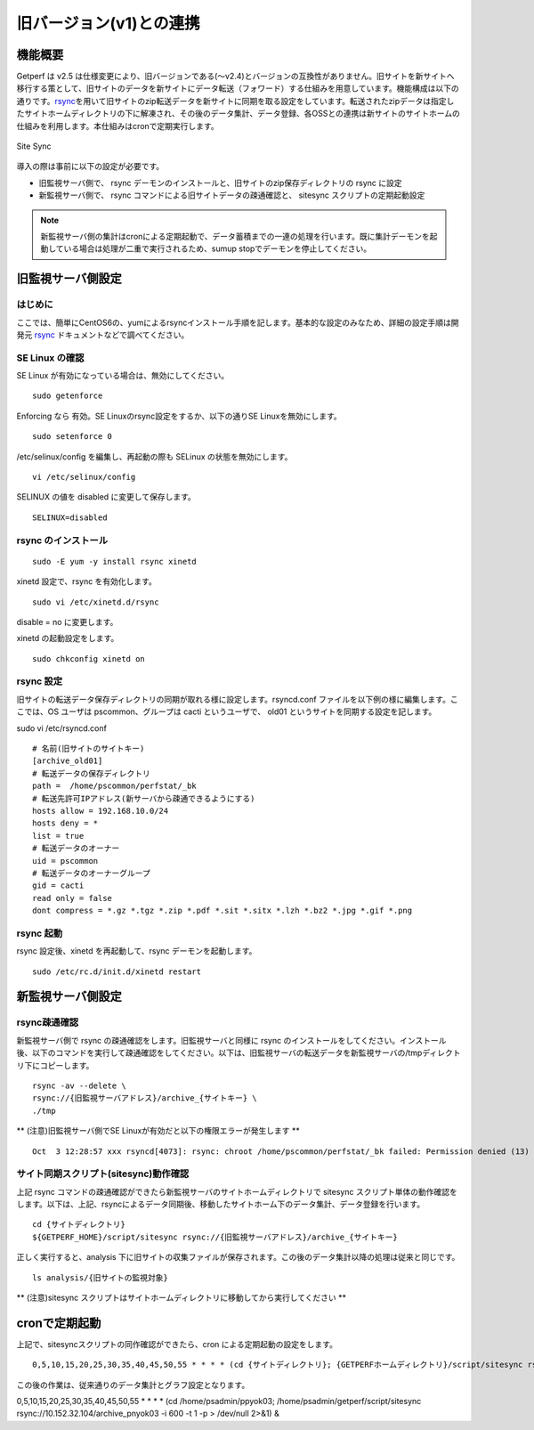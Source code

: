 旧バージョン(v1)との連携
========================

機能概要
--------

Getperf は v2.5 は仕様変更により、旧バージョンである(～v2.4)とバージョンの互換性がありません。旧サイトを新サイトへ移行する策として、旧サイトのデータを新サイトにデータ転送（フォワード）する仕組みを用意しています。機能構成は以下の通りです。\ `rsync <https://ja.wikipedia.org/wiki/Rsync>`_\ を用いて旧サイトのzip転送データを新サイトに同期を取る設定をしています。転送されたzipデータは指定したサイトホームディレクトリの下に解凍され、その後のデータ集計、データ登録、各OSSとの連携は新サイトのサイトホームの仕組みを利用します。本仕組みはcronで定期実行します。

.. figure:: ../image/site_sync.png
   :align: center
   :alt: Site Sync

   Site Sync
導入の際は事前に以下の設定が必要です。

-  旧監視サーバ側で、 rsync
   デーモンのインストールと、旧サイトのzip保存ディレクトリの rsync
   に設定
-  新監視サーバ側で、 rsync コマンドによる旧サイトデータの疎通確認と、
   sitesync スクリプトの定期起動設定

.. note::

   新監視サーバ側の集計はcronによる定期起動で、データ蓄積までの一連の処理を行います。既に集計デーモンを起動している場合は処理が二重で実行されるため、sumup stopでデーモンを停止してください。

旧監視サーバ側設定
------------------

はじめに
~~~~~~~~

ここでは、簡単にCentOS6の、yumによるrsyncインストール手順を記します。基本的な設定のみなため、詳細の設定手順は開発元
`rsync <https://rsync.samba.org/>`_ ドキュメントなどで調べてください。

SE Linux の確認
~~~~~~~~~~~~~~~

SE Linux が有効になっている場合は、無効にしてください。

::

    sudo getenforce

Enforcing なら 有効。SE Linuxのrsync設定をするか、以下の通りSE
Linuxを無効にします。

::

    sudo setenforce 0

/etc/selinux/config を編集し、再起動の際も SELinux
の状態を無効にします。

::

    vi /etc/selinux/config

SELINUX の値を disabled に変更して保存します。

::

    SELINUX=disabled

rsync のインストール
~~~~~~~~~~~~~~~~~~~~

::

    sudo -E yum -y install rsync xinetd 

xinetd 設定で、rsync を有効化します。

::

    sudo vi /etc/xinetd.d/rsync 

disable = no に変更します。

xinetd の起動設定をします。

::

    sudo chkconfig xinetd on 

rsync 設定
~~~~~~~~~~

旧サイトの転送データ保存ディレクトリの同期が取れる様に設定します。rsyncd.conf
ファイルを以下例の様に編集します。ここでは、OS ユーザは
pscommon、グループは cacti というユーザで、 old01
というサイトを同期する設定を記します。

sudo vi /etc/rsyncd.conf

::

    # 名前(旧サイトのサイトキー)
    [archive_old01]
    # 転送データの保存ディレクトリ
    path =  /home/pscommon/perfstat/_bk
    # 転送先許可IPアドレス(新サーバから疎通できるようにする)
    hosts allow = 192.168.10.0/24
    hosts deny = *
    list = true
    # 転送データのオーナー
    uid = pscommon
    # 転送データのオーナーグループ
    gid = cacti
    read only = false 
    dont compress = *.gz *.tgz *.zip *.pdf *.sit *.sitx *.lzh *.bz2 *.jpg *.gif *.png

rsync 起動
~~~~~~~~~~

rsync 設定後、xinetd を再起動して、rsync デーモンを起動します。

::

    sudo /etc/rc.d/init.d/xinetd restart 

新監視サーバ側設定
------------------

rsync疎通確認
~~~~~~~~~~~~~

新監視サーバ側で rsync の疎通確認をします。旧監視サーバと同様に rsync
のインストールをしてください。インストール後、以下のコマンドを実行して疎通確認をしてください。以下は、旧監視サーバの転送データを新監視サーバの/tmpディレクトリ下にコピーします。

::

    rsync -av --delete \
    rsync://{旧監視サーバアドレス}/archive_{サイトキー} \
    ./tmp

\*\* (注意)旧監視サーバ側でSE
Linuxが有効だと以下の権限エラーが発生します \*\*

::

    Oct  3 12:28:57 xxx rsyncd[4073]: rsync: chroot /home/pscommon/perfstat/_bk failed: Permission denied (13)

サイト同期スクリプト(sitesync)動作確認
~~~~~~~~~~~~~~~~~~~~~~~~~~~~~~~~~~~~~~

上記 rsync
コマンドの疎通確認ができたら新監視サーバのサイトホームディレクトリで
sitesync
スクリプト単体の動作確認をします。以下は、上記、rsyncによるデータ同期後、移動したサイトホーム下のデータ集計、データ登録を行います。

::

    cd {サイトディレクトリ}
    ${GETPERF_HOME}/script/sitesync rsync://{旧監視サーバアドレス}/archive_{サイトキー}

正しく実行すると、analysis
下に旧サイトの収集ファイルが保存されます。この後のデータ集計以降の処理は従来と同じです。

::

    ls analysis/{旧サイトの監視対象}

\*\* (注意)sitesync
スクリプトはサイトホームディレクトリに移動してから実行してください \*\*

cronで定期起動
--------------

上記で、sitesyncスクリプトの同作確認ができたら、cron
による定期起動の設定をします。

::

    0,5,10,15,20,25,30,35,40,45,50,55 * * * * (cd {サイトディレクトリ}; {GETPERFホームディレクトリ}/script/sitesync rsync://{旧監視サーバアドレス}/archive_{サイトキー} > /dev/null 2>&1) &

この後の作業は、従来通りのデータ集計とグラフ設定となります。


0,5,10,15,20,25,30,35,40,45,50,55 * * * * (cd /home/psadmin/ppyok03; /home/psadmin/getperf/script/sitesync rsync://10.152.32.104/archive_pnyok03 -i 600 -t 1 -p > /dev/null 2>&1) &
